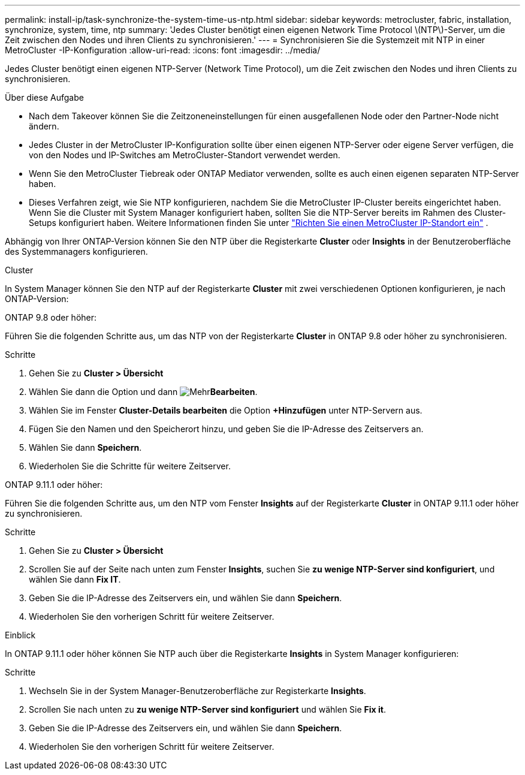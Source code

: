 ---
permalink: install-ip/task-synchronize-the-system-time-us-ntp.html 
sidebar: sidebar 
keywords: metrocluster, fabric, installation, synchronize, system, time, ntp 
summary: 'Jedes Cluster benötigt einen eigenen Network Time Protocol \(NTP\)-Server, um die Zeit zwischen den Nodes und ihren Clients zu synchronisieren.' 
---
= Synchronisieren Sie die Systemzeit mit NTP in einer MetroCluster -IP-Konfiguration
:allow-uri-read: 
:icons: font
:imagesdir: ../media/


[role="lead"]
Jedes Cluster benötigt einen eigenen NTP-Server (Network Time Protocol), um die Zeit zwischen den Nodes und ihren Clients zu synchronisieren.

.Über diese Aufgabe
* Nach dem Takeover können Sie die Zeitzoneneinstellungen für einen ausgefallenen Node oder den Partner-Node nicht ändern.
* Jedes Cluster in der MetroCluster IP-Konfiguration sollte über einen eigenen NTP-Server oder eigene Server verfügen, die von den Nodes und IP-Switches am MetroCluster-Standort verwendet werden.
* Wenn Sie den MetroCluster Tiebreak oder ONTAP Mediator verwenden, sollte es auch einen eigenen separaten NTP-Server haben.
* Dieses Verfahren zeigt, wie Sie NTP konfigurieren, nachdem Sie die MetroCluster IP-Cluster bereits eingerichtet haben. Wenn Sie die Cluster mit System Manager konfiguriert haben, sollten Sie die NTP-Server bereits im Rahmen des Cluster-Setups konfiguriert haben. Weitere Informationen finden Sie unter link:../install-ip/set-up-mcc-site-system-manager.html["Richten Sie einen MetroCluster IP-Standort ein"] .


Abhängig von Ihrer ONTAP-Version können Sie den NTP über die Registerkarte *Cluster* oder *Insights* in der Benutzeroberfläche des Systemmanagers konfigurieren.

[role="tabbed-block"]
====
.Cluster
--
In System Manager können Sie den NTP auf der Registerkarte *Cluster* mit zwei verschiedenen Optionen konfigurieren, je nach ONTAP-Version:

.ONTAP 9.8 oder höher:
Führen Sie die folgenden Schritte aus, um das NTP von der Registerkarte *Cluster* in ONTAP 9.8 oder höher zu synchronisieren.

.Schritte
. Gehen Sie zu *Cluster > Übersicht*
. Wählen Sie dann die  Option und dann image:icon-more-kebab-blue-bg.jpg["Mehr"]*Bearbeiten*.
. Wählen Sie im Fenster *Cluster-Details bearbeiten* die Option *+Hinzufügen* unter NTP-Servern aus.
. Fügen Sie den Namen und den Speicherort hinzu, und geben Sie die IP-Adresse des Zeitservers an.
. Wählen Sie dann *Speichern*.
. Wiederholen Sie die Schritte für weitere Zeitserver.


.ONTAP 9.11.1 oder höher:
Führen Sie die folgenden Schritte aus, um den NTP vom Fenster *Insights* auf der Registerkarte *Cluster* in ONTAP 9.11.1 oder höher zu synchronisieren.

.Schritte
. Gehen Sie zu *Cluster > Übersicht*
. Scrollen Sie auf der Seite nach unten zum Fenster *Insights*, suchen Sie *zu wenige NTP-Server sind konfiguriert*, und wählen Sie dann *Fix IT*.
. Geben Sie die IP-Adresse des Zeitservers ein, und wählen Sie dann *Speichern*.
. Wiederholen Sie den vorherigen Schritt für weitere Zeitserver.


--
.Einblick
--
In ONTAP 9.11.1 oder höher können Sie NTP auch über die Registerkarte *Insights* in System Manager konfigurieren:

.Schritte
. Wechseln Sie in der System Manager-Benutzeroberfläche zur Registerkarte *Insights*.
. Scrollen Sie nach unten zu *zu wenige NTP-Server sind konfiguriert* und wählen Sie *Fix it*.
. Geben Sie die IP-Adresse des Zeitservers ein, und wählen Sie dann *Speichern*.
. Wiederholen Sie den vorherigen Schritt für weitere Zeitserver.


--
====